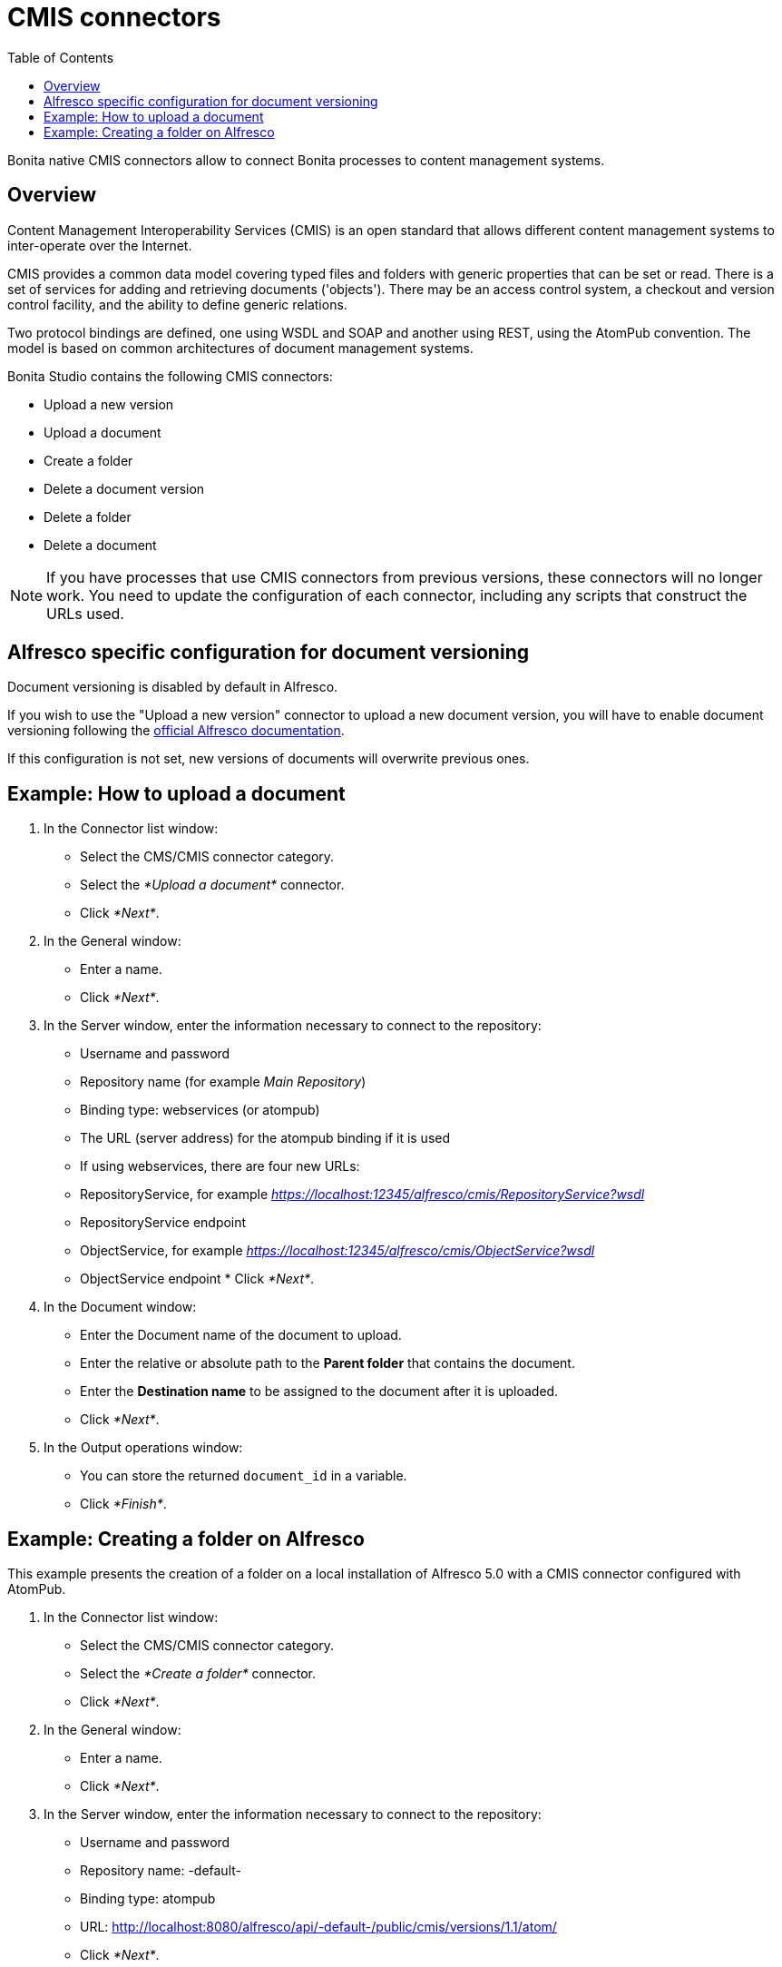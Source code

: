 = CMIS connectors
:toc:

Bonita native CMIS connectors allow to connect Bonita processes to content management systems.

== Overview

Content Management Interoperability Services (CMIS) is an open standard that allows different content management systems to inter-operate over the Internet.

CMIS provides a common data model covering typed files and folders with generic properties that can be set or read.
There is a set of services for adding and retrieving documents ('objects').
There may be an access control system, a checkout and version control facility, and the ability to define generic relations.

Two protocol bindings are defined, one using WSDL and SOAP and another using REST, using the AtomPub convention.
The model is based on common architectures of document management systems.

Bonita Studio contains the following CMIS connectors:

* Upload a new version
* Upload a document
* Create a folder
* Delete a document version
* Delete a folder
* Delete a document

NOTE: If you have processes that use CMIS connectors from previous versions, these connectors will no longer work.
You need to update the configuration of each connector, including any scripts that construct the URLs used.

== Alfresco specific configuration for document versioning

Document versioning is disabled by default in Alfresco.

If you wish to use the "Upload a new version" connector to upload a new document version, you will have to enable document versioning following the http://docs.alfresco.com/community/concepts/versioning.html[official Alfresco documentation].

If this configuration is not set, new versions of documents will overwrite previous ones.

== Example: How to upload a document

. In the Connector list window:
 ** Select the CMS/CMIS connector category.
 ** Select the _*Upload a document*_ connector.
 ** Click _*Next*_.
. In the General window:
 ** Enter a name.
 ** Click _*Next*_.
. In the Server window, enter the information necessary to connect to the repository:
 ** Username and password
 ** Repository name (for example _Main Repository_)
 ** Binding type: webservices (or atompub)
 ** The URL (server address) for the atompub binding if it is used
 ** If using webservices, there are four new URLs:

 ** RepositoryService, for example _https://localhost:12345/alfresco/cmis/RepositoryService?wsdl_
 ** RepositoryService endpoint
 ** ObjectService, for example _https://localhost:12345/alfresco/cmis/ObjectService?wsdl_
 ** ObjectService endpoint       * Click _*Next*_.
. In the Document window:
 ** Enter the Document name of the document to upload.
 ** Enter the relative or absolute path to the *Parent folder* that contains the document.
 ** Enter the *Destination name* to be assigned to the document after it is uploaded.
 ** Click _*Next*_.
. In the Output operations window:
 ** You can store the returned `document_id` in a variable.
 ** Click _*Finish*_.

== Example: Creating a folder on Alfresco

This example presents the creation of a folder on a local installation of Alfresco 5.0 with a CMIS connector configured with AtomPub.

. In the Connector list window:
 ** Select the CMS/CMIS connector category.
 ** Select the _*Create a folder*_ connector.
 ** Click _*Next*_.
. In the General window:
 ** Enter a name.
 ** Click _*Next*_.
. In the Server window, enter the information necessary to connect to the repository:
 ** Username and password
 ** Repository name: -default-
 ** Binding type: atompub
 ** URL: http://localhost:8080/alfresco/api/-default-/public/cmis/versions/1.1/atom/
 ** Click _*Next*_.
. In the Folder window, enter the location and name of the folder you wish to create:
 ** Parent folder: / (root folder)
 ** Folder name: bonita
 ** Click _*Next*_.
. In the Output operations window:
 ** You can store the returned `folder_id` in a variable.
 ** Click _*Finish*_.
